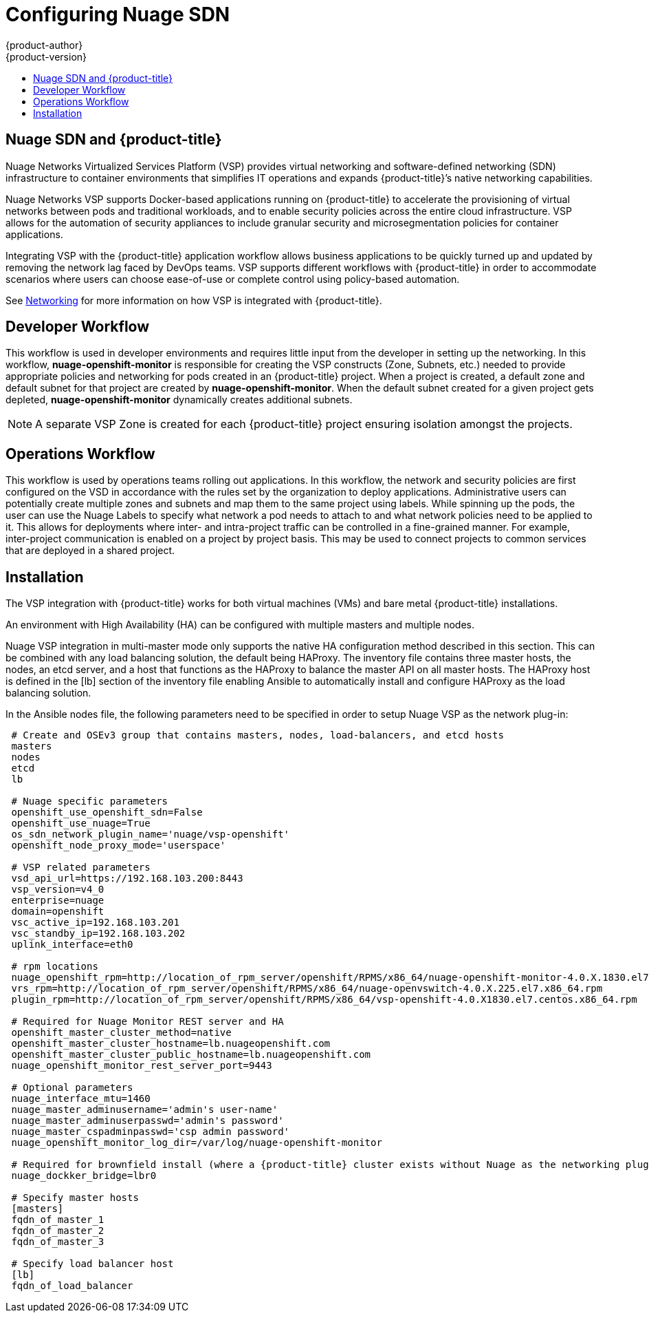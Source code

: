 [[install-config-configuring-nuage-sdn]]
= Configuring Nuage SDN
{product-author}
{product-version}
:data-uri:
:icons:
:experimental:
:toc: macro
:toc-title:

toc::[]

[[nuage-sdn-and-openshift]]
== Nuage SDN and {product-title}

Nuage Networks Virtualized Services Platform (VSP) provides virtual networking
and software-defined networking (SDN) infrastructure to container
environments that simplifies IT operations and expands {product-title}’s native
networking capabilities.

Nuage Networks VSP supports Docker-based applications running on {product-title}
to accelerate the provisioning of virtual networks between pods and traditional
workloads, and to enable security policies across the entire cloud
infrastructure. VSP allows for the automation of security appliances to include
granular security and microsegmentation policies for container applications.

Integrating VSP with the {product-title} application workflow allows business
applications to be quickly turned up and updated by removing the network lag
faced by DevOps teams. VSP supports different workflows with {product-title} in
order to accommodate scenarios where users can choose ease-of-use or complete
control using policy-based automation.

See
xref:../architecture/networking/network_plugins.adoc#nuage-sdn[Networking]
for more information on how VSP is integrated with {product-title}.

[[nuage-sdn-developer-workflow]]
== Developer Workflow

This workflow is used in developer environments and requires little input from
the developer in setting up the networking. In this workflow,
*nuage-openshift-monitor* is responsible for creating the VSP constructs (Zone,
Subnets, etc.) needed to provide appropriate policies and networking for pods
created in an {product-title} project. When a project is created, a default zone
and default subnet for that project are created by *nuage-openshift-monitor*.
When the default subnet created for a given project gets depleted,
*nuage-openshift-monitor* dynamically creates additional subnets.

[NOTE]
====
A separate VSP Zone is created for each {product-title} project ensuring
isolation amongst the projects.
====

[[nuage-sdn-operations-workflow]]
== Operations Workflow

This workflow is used by operations teams rolling out applications. In this
workflow, the network and security policies are first configured on the VSD in
accordance with the rules set by the organization to deploy applications.
Administrative users can potentially create multiple zones and subnets and map
them to the same project using labels. While spinning up the pods, the user can
use the Nuage Labels to specify what network a pod needs to attach to and what
network policies need to be applied to it. This allows for deployments where
inter- and intra-project traffic can be controlled in a fine-grained manner. For
example, inter-project communication is enabled on a project by project basis.
This may be used to connect projects to common services that are deployed in a
shared project.

[[nuage-sdn-installation]]

== Installation

The VSP integration with {product-title} works for both virtual machines (VMs)
and bare metal {product-title} installations.

//// 
Hiding to make sure we don't need this per https://github.com/openshift/openshift-docs/pull/10315
[[nuage-sdn-installation-single-master]]
=== Installation for a Single Master

In the Ansible nodes file, specify the following parameters in order to set up
Nuage VSP as the network plug-in:

----
 # Nuage specific parameters
 openshift_use_openshift_sdn=False
 openshift_use_nuage=True
 os_sdn_network_plugin_name='nuage/vsp-openshift'
 openshift_node_proxy_mode='userspace'
 nuage_openshift_monitor_rest_server_port=9443

 # VSP related parameters
 vsd_api_url=https://192.168.103.200:8443
 vsp_version=v4_0
 enterprise=nuage
 domain=openshift
 vsc_active_ip=192.168.103.201
 vsc_standby_ip=192.168.103.202
 uplink_interface=eth0

 # rpm locations
 nuage_openshift_rpm=http://location_of_rpm_server/openshift/RPMS/x86_64/nuage-openshift-monitor-4.0.X.1830.el7.centos.x86_64.rpm
 vrs_rpm=http://location_of_rpm_server/openshift/RPMS/x86_64/nuage-openvswitch-4.0.X.225.el7.x86_64.rpm
 plugin_rpm=http://location_of_rpm_server/openshift/RPMS/x86_64/vsp-openshift-4.0.X1830.el7.centos.x86_64.rpm

 # Optional parameters
 nuage_interface_mtu=1460
 nuage_master_adminusername=admin
 nuage_master_adminuserpasswd=admin
 nuage_master_cspadminpasswd=admin
 nuage_openshift_monitor_log_dir=/var/log/nuage-openshift-monitor

 # Required for brownfield install (where a {product-title} cluster exists without Nuage as the networking plugin)
 nuage_dockker_bridge=lbr0
----

[[nuage-sdn-installation-multiple-masters]]
=== Installation for Multiple Masters (HA)
////
An environment with High Availability (HA) can be configured with multiple
masters and multiple nodes.

Nuage VSP integration in multi-master mode only supports the native HA
configuration method described in this section. This can be combined with any
load balancing solution, the default being HAProxy. The inventory file contains
three master hosts, the nodes, an etcd server, and a host that functions as the
HAProxy to balance the master API on all master hosts. The HAProxy host is
defined in the [lb] section of the inventory file enabling Ansible to
automatically install and configure HAProxy as the load balancing solution.

In the Ansible nodes file, the following parameters need to be specified in
order to setup Nuage VSP as the network plug-in:

----
 # Create and OSEv3 group that contains masters, nodes, load-balancers, and etcd hosts
 masters
 nodes
 etcd
 lb

 # Nuage specific parameters
 openshift_use_openshift_sdn=False
 openshift_use_nuage=True
 os_sdn_network_plugin_name='nuage/vsp-openshift'
 openshift_node_proxy_mode='userspace'

 # VSP related parameters
 vsd_api_url=https://192.168.103.200:8443
 vsp_version=v4_0
 enterprise=nuage
 domain=openshift
 vsc_active_ip=192.168.103.201
 vsc_standby_ip=192.168.103.202
 uplink_interface=eth0

 # rpm locations
 nuage_openshift_rpm=http://location_of_rpm_server/openshift/RPMS/x86_64/nuage-openshift-monitor-4.0.X.1830.el7.centos.x86_64.rpm
 vrs_rpm=http://location_of_rpm_server/openshift/RPMS/x86_64/nuage-openvswitch-4.0.X.225.el7.x86_64.rpm
 plugin_rpm=http://location_of_rpm_server/openshift/RPMS/x86_64/vsp-openshift-4.0.X1830.el7.centos.x86_64.rpm

 # Required for Nuage Monitor REST server and HA
 openshift_master_cluster_method=native
 openshift_master_cluster_hostname=lb.nuageopenshift.com
 openshift_master_cluster_public_hostname=lb.nuageopenshift.com
 nuage_openshift_monitor_rest_server_port=9443

 # Optional parameters
 nuage_interface_mtu=1460
 nuage_master_adminusername='admin's user-name'
 nuage_master_adminuserpasswd='admin's password'
 nuage_master_cspadminpasswd='csp admin password'
 nuage_openshift_monitor_log_dir=/var/log/nuage-openshift-monitor

 # Required for brownfield install (where a {product-title} cluster exists without Nuage as the networking plugin)
 nuage_dockker_bridge=lbr0

 # Specify master hosts
 [masters]
 fqdn_of_master_1
 fqdn_of_master_2
 fqdn_of_master_3

 # Specify load balancer host
 [lb]
 fqdn_of_load_balancer
----
